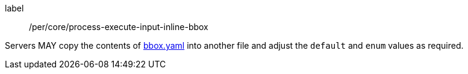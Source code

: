 [[per_core_creation-input-inline-bbox]]
[permission]
====
[%metadata]
label:: /per/core/process-execute-input-inline-bbox

Servers MAY copy the contents of <<bbox-schema,bbox.yaml>> into another file and adjust the `default` and `enum` values as required.
====
